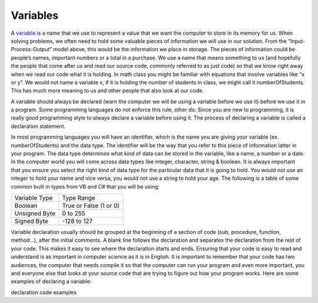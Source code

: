 .. _variables:

Variables
=========
 
A `variable <https://en.wikipedia.org/wiki/variable>`_ is a name that we use to represent a value that we want the computer to store in its memory for us. When solving problems, we often need to hold some valuable pieces of information we will use in our solution. From the “Input-Process-Output” model above, this would be the information we place in storage. The pieces of information could be people’s names, important numbers or a total in a purchase. We use a name that means something to us (and hopefully the people that come after us and read our source code, commonly referred to as just code) so that we know right away when we read our code what it is holding. In math class you might be familiar with equations that involve variables like “x or y”. We would not name a variable x, if it is holding the number of students in class, we might call it numberOfStudents. This has much more meaning to us and other people that also look at our code.

A variable should always be declared (warn the computer we will be using a variable before we use it) before we use it in a program. Some programming languages do not enforce this rule, other do. Since you are new to programming, it is really good programming style to always declare a variable before using it. The process of declaring a variable is called a declaration statement.

In most programming languages you will have an identifier, which is the name you are giving your variable (ex. numberOfStudents) and the data type. The identifier will be the way that you refer to this piece of information latter in your program. The data type determines what kind of data can be stored in the variable, like a name, a number or a date. In the computer world you will come across data types like integer, character, string & boolean. It is always important that you ensure you select the right kind of data type for the particular data that it is going to hold. You would not use an integer to hold your name and vice versa, you would not use a string to hold your age. The following is a table of some common built in types from VB and C# that you will be using:

===============  =========================
Variable Type    Type Range
Boolean          True or False (1 or 0)
Unsigned Byte    0 to 255
Signed Byte      -128 to 127
 
===============  =========================

Variable declaration usually should be grouped at the beginning of a section of code (sub, procedure, function, method...), after the initial comments. A blank line follows the declaration and separates the declaration from the rest of your code. This makes it easy to see where the declaration starts and ends. Ensuring that your code is easy to read and understand is as important in computer science as it is in English. It is important to remember that your code has two audiences, the computer that needs compile it so that the computer can run your program and even more important, you and everyone else that looks at your source code that are trying to figure out how your program works. Here are some examples of declaring a variable:


declaration code examples